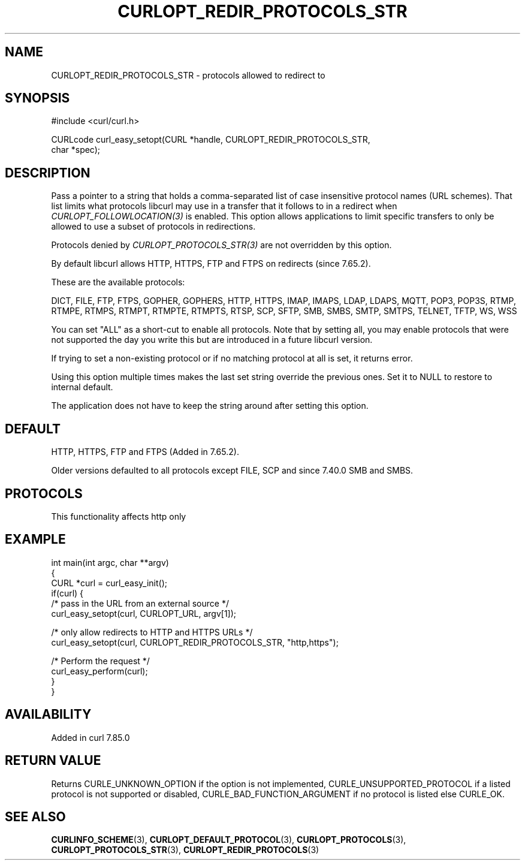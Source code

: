 .\" generated by cd2nroff 0.1 from CURLOPT_REDIR_PROTOCOLS_STR.md
.TH CURLOPT_REDIR_PROTOCOLS_STR 3 "2025-03-25" libcurl
.SH NAME
CURLOPT_REDIR_PROTOCOLS_STR \- protocols allowed to redirect to
.SH SYNOPSIS
.nf
#include <curl/curl.h>

CURLcode curl_easy_setopt(CURL *handle, CURLOPT_REDIR_PROTOCOLS_STR,
                          char *spec);
.fi
.SH DESCRIPTION
Pass a pointer to a string that holds a comma\-separated list of case
insensitive protocol names (URL schemes). That list limits what protocols
libcurl may use in a transfer that it follows to in a redirect when
\fICURLOPT_FOLLOWLOCATION(3)\fP is enabled. This option allows applications to limit
specific transfers to only be allowed to use a subset of protocols in
redirections.

Protocols denied by \fICURLOPT_PROTOCOLS_STR(3)\fP are not overridden by this
option.

By default libcurl allows HTTP, HTTPS, FTP and FTPS on redirects (since
7.65.2).

These are the available protocols:

DICT, FILE, FTP, FTPS, GOPHER, GOPHERS, HTTP, HTTPS, IMAP, IMAPS, LDAP, LDAPS,
MQTT, POP3, POP3S, RTMP, RTMPE, RTMPS, RTMPT, RTMPTE, RTMPTS, RTSP, SCP, SFTP,
SMB, SMBS, SMTP, SMTPS, TELNET, TFTP, WS, WSS

You can set "ALL" as a short\-cut to enable all protocols. Note that by setting
all, you may enable protocols that were not supported the day you write this
but are introduced in a future libcurl version.

If trying to set a non\-existing protocol or if no matching protocol at all is
set, it returns error.

Using this option multiple times makes the last set string override the
previous ones. Set it to NULL to restore to internal default.

The application does not have to keep the string around after setting this
option.
.SH DEFAULT
HTTP, HTTPS, FTP and FTPS (Added in 7.65.2).

Older versions defaulted to all protocols except FILE, SCP and since 7.40.0
SMB and SMBS.
.SH PROTOCOLS
This functionality affects http only
.SH EXAMPLE
.nf
int main(int argc, char **argv)
{
  CURL *curl = curl_easy_init();
  if(curl) {
    /* pass in the URL from an external source */
    curl_easy_setopt(curl, CURLOPT_URL, argv[1]);

    /* only allow redirects to HTTP and HTTPS URLs */
    curl_easy_setopt(curl, CURLOPT_REDIR_PROTOCOLS_STR, "http,https");

    /* Perform the request */
    curl_easy_perform(curl);
  }
}
.fi
.SH AVAILABILITY
Added in curl 7.85.0
.SH RETURN VALUE
Returns CURLE_UNKNOWN_OPTION if the option is not implemented,
CURLE_UNSUPPORTED_PROTOCOL if a listed protocol is not supported or disabled,
CURLE_BAD_FUNCTION_ARGUMENT if no protocol is listed else CURLE_OK.
.SH SEE ALSO
.BR CURLINFO_SCHEME (3),
.BR CURLOPT_DEFAULT_PROTOCOL (3),
.BR CURLOPT_PROTOCOLS (3),
.BR CURLOPT_PROTOCOLS_STR (3),
.BR CURLOPT_REDIR_PROTOCOLS (3)
